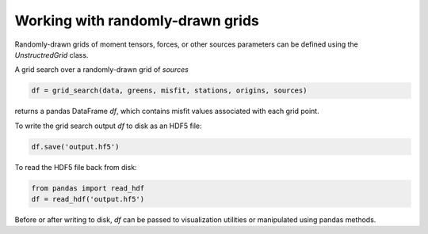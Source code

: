 

Working with randomly-drawn grids
=================================

Randomly-drawn grids of moment tensors, forces, or other sources parameters can be defined using the `UnstructredGrid` class.

A grid search over a randomly-drawn grid of `sources`

.. code::

    df = grid_search(data, greens, misfit, stations, origins, sources)

returns a pandas DataFrame `df`, which contains misfit values associated with each grid point.

To write the grid search output `df` to disk as an HDF5 file:

.. code::

    df.save('output.hf5')


To read the HDF5 file back from disk:

.. code::

    from pandas import read_hdf
    df = read_hdf('output.hf5')


Before or after writing to disk, `df` can be passed to visualization utilities or manipulated using pandas methods.

